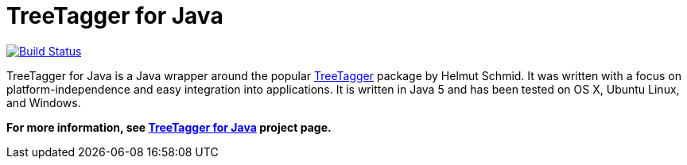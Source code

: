 = TreeTagger for Java

image:https://travis-ci.org/reckart/tt4j.svg["Build Status", link="https://travis-ci.org/reckart/tt4j"]

TreeTagger for Java is a Java wrapper around the popular link:http://www.cis.uni-muenchen.de/~schmid/tools/TreeTagger/[TreeTagger] package by Helmut Schmid. It was written with a focus on platform-independence and easy integration into applications. It is written in Java 5 and has been tested on OS X, Ubuntu Linux, and Windows.

*For more information, see link:http://reckart.github.io/tt4j/[TreeTagger for Java] project page.*

////
=== Code example

[source,java]
----
package org.annolab.tt4j;

import static java.util.Arrays.asList;

public class Example {
  public static void main(String[] args) throws Exception {
    // Point TT4J to the TreeTagger installation directory. The executable is expected
    // in the "bin" subdirectory - in this example at "/opt/treetagger/bin/tree-tagger"
    System.setProperty("treetagger.home", "/opt/treetagger");
    TreeTaggerWrapper tt = new TreeTaggerWrapper<String>();
    try {
      tt.setModel("/opt/treetagger/models/english.par:iso8859-1");
      tt.setHandler(new TokenHandler<String>() {
        public void token(String token, String pos, String lemma) {
          System.out.println(token + "\t" + pos + "\t" + lemma);
        }
      });
      tt.process(asList(new String[] { "This", "is", "a", "test", "." }));
    }
    finally {
      tt.destroy();
    }
  }
}
----

The latest version of TT4J is now available via link:http://repo1.maven.org/maven2/org/annolab/tt4j/[Maven Central]. If you use Maven as your build tool, then you can add it as a dependency in your pom.xml file:

[source,xml]
----
<dependency>
  <groupId>org.annolab.tt4j</groupId>
  <artifactId>org.annolab.tt4j</artifactId>
  <version>1.2.1</version>
</dependency>
----

=== License

*The link:http://www.cis.uni-muenchen.de/~schmid/tools/TreeTagger/[TreeTagger] package, which is wrapped by TT4J, may only be used according to the link:http://www.cis.uni-muenchen.de/~schmid/tool/TreeTagger/Tagger-Licence[TreeTagger license terms]*. TreeTagger for Java is provided under the Apache License version 2.0 without any warranty.
////
